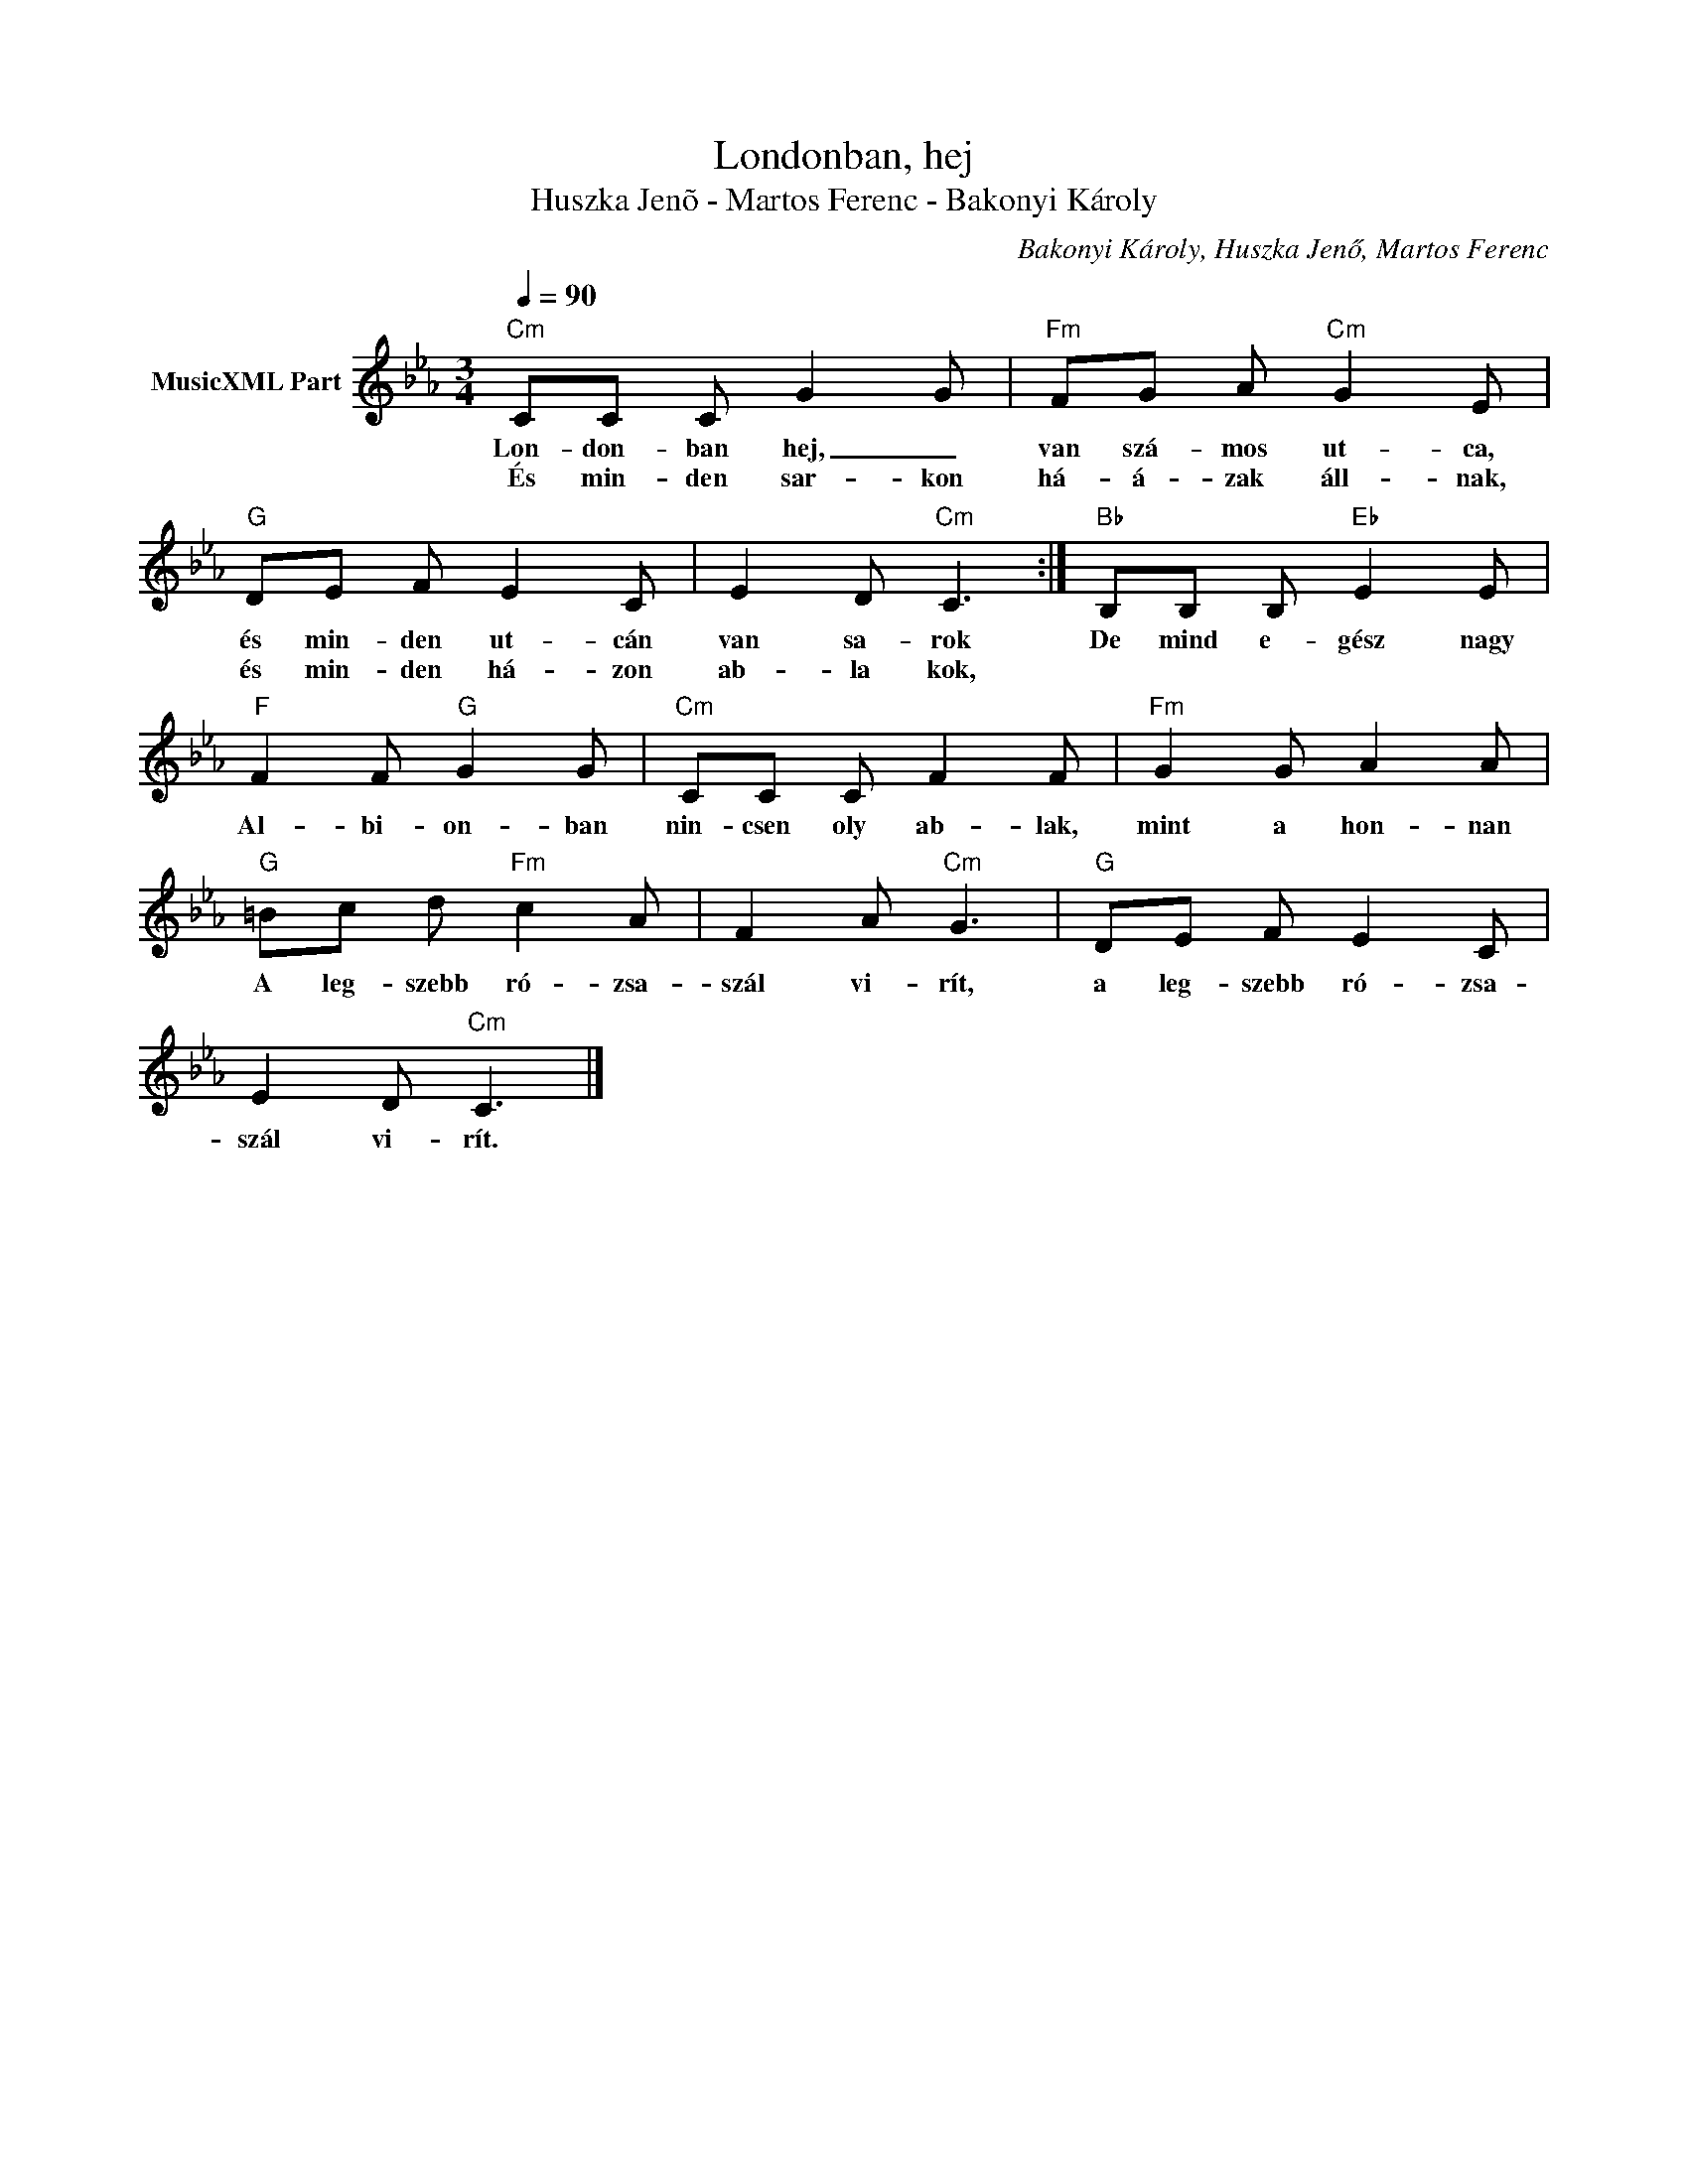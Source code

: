 X:1
T:Londonban, hej
T: 
T:Huszka Jenõ - Martos Ferenc - Bakonyi Károly
C:Bakonyi Károly, Huszka Jenő, Martos Ferenc
Z:Public Domain
L:1/8
Q:1/4=90
M:3/4
K:Cmin
V:1 treble nm="MusicXML Part"
%%MIDI program 0
V:1
"Cm" CC C G2 G |"Fm" FG A"Cm" G2 E |"G" DE F E2 C | E2 D"Cm" C3 :|"Bb" B,B, B,"Eb" E2 E | %5
w: Lon- don- ban hej, _|van szá- mos ut- ca,|és min- den ut- cán|van sa- rok|De mind e- gész nagy|
w: És min- den sar- kon|há- á- zak áll- nak,|és min- den há- zon|ab- la kok,||
"F" F2 F"G" G2 G |"Cm" CC C F2 F |"Fm" G2 G A2 A |"G" =Bc d"Fm" c2 A | F2 A"Cm" G3 |"G" DE F E2 C | %11
w: Al- bi- on- ban|nin- csen oly ab- lak,|mint a hon- nan|A leg- szebb ró- zsa-|szál vi- rít,|a leg- szebb ró- zsa-|
w: ||||||
 E2 D"Cm" C3 |] %12
w: szál vi- rít.|
w: |

